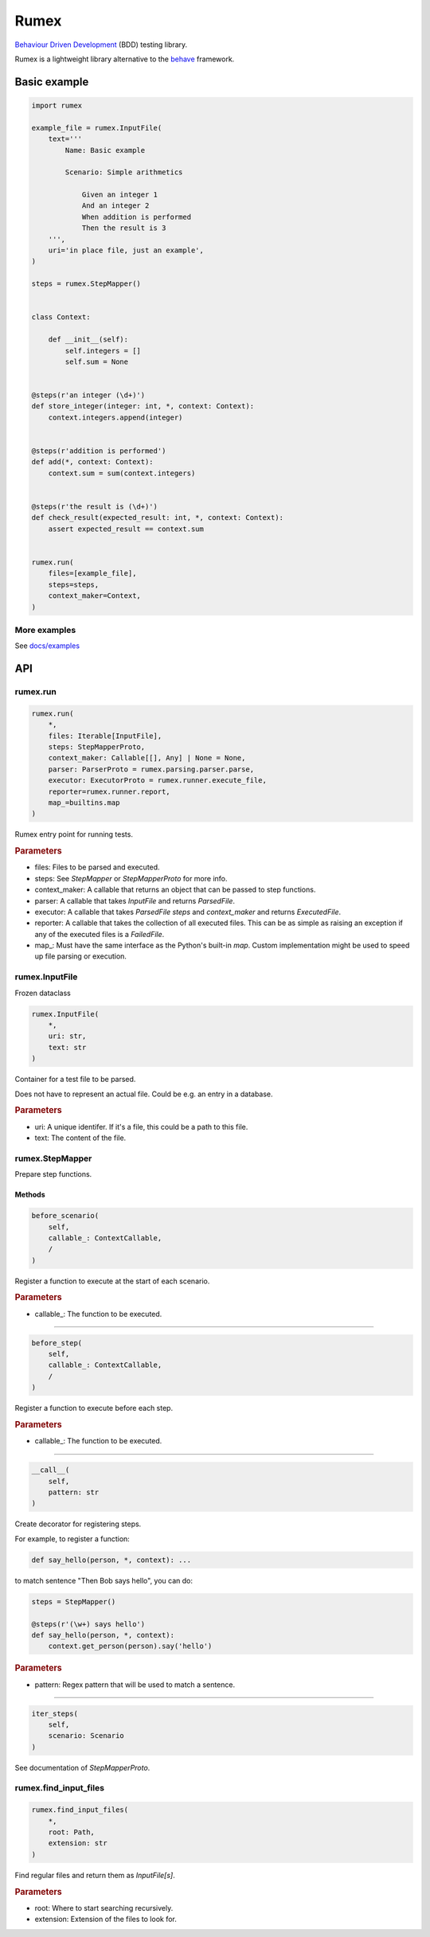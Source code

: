 =====
Rumex
=====

`Behaviour Driven Development`_ (BDD) testing library.

Rumex is a lightweight library alternative to the `behave`_ framework.


Basic example
-------------

.. code:: python

    import rumex

    example_file = rumex.InputFile(
        text='''
            Name: Basic example

            Scenario: Simple arithmetics

                Given an integer 1
                And an integer 2
                When addition is performed
                Then the result is 3
        ''',
        uri='in place file, just an example',
    )

    steps = rumex.StepMapper()


    class Context:

        def __init__(self):
            self.integers = []
            self.sum = None


    @steps(r'an integer (\d+)')
    def store_integer(integer: int, *, context: Context):
        context.integers.append(integer)


    @steps(r'addition is performed')
    def add(*, context: Context):
        context.sum = sum(context.integers)


    @steps(r'the result is (\d+)')
    def check_result(expected_result: int, *, context: Context):
        assert expected_result == context.sum


    rumex.run(
        files=[example_file],
        steps=steps,
        context_maker=Context,
    )


More examples
~~~~~~~~~~~~~

See `docs/examples`_


API
---

rumex.run
~~~~~~~~~

.. code::

    rumex.run(
        *,
        files: Iterable[InputFile],
        steps: StepMapperProto,
        context_maker: Callable[[], Any] | None = None,
        parser: ParserProto = rumex.parsing.parser.parse,
        executor: ExecutorProto = rumex.runner.execute_file,
        reporter=rumex.runner.report,
        map_=builtins.map
    )

Rumex entry point for running tests.


.. rubric:: Parameters

- files: Files to be parsed and executed.
- steps: See `StepMapper` or `StepMapperProto` for more info.
- context_maker: A callable that returns an object that can be passed to step functions.
- parser: A callable that takes `InputFile` and returns `ParsedFile`.
- executor: A callable that takes `ParsedFile` `steps` and `context_maker` and returns `ExecutedFile`.
- reporter: A callable that takes the collection of all executed files. This can be as simple as raising an exception if any of the executed files is a `FailedFile`.
- map\_: Must have the same interface as the Python's built-in `map`. Custom implementation might be used to speed up file parsing or execution.

rumex.InputFile
~~~~~~~~~~~~~~~

Frozen dataclass

.. code::

    rumex.InputFile(
        *,
        uri: str,
        text: str
    )

Container for a test file to be parsed.

Does not have to represent an actual file.
Could be e.g. an entry in a database.


.. rubric:: Parameters

- uri: A unique identifer. If it's a file, this could be a path to this file.
- text: The content of the file.

rumex.StepMapper
~~~~~~~~~~~~~~~~

Prepare step functions.

Methods
.......

.. code::

    before_scenario(
        self,
        callable_: ContextCallable,
        /
    )

Register a function to execute at the start of each scenario.


.. rubric:: Parameters

- callable\_: The function to be executed.

----

.. code::

    before_step(
        self,
        callable_: ContextCallable,
        /
    )

Register a function to execute before each step.


.. rubric:: Parameters

- callable\_: The function to be executed.

----

.. code::

    __call__(
        self,
        pattern: str
    )

Create decorator for registering steps.

For example, to register a function:


.. code:: python

    def say_hello(person, *, context): ...


to match sentence "Then Bob says hello",
you can do:


.. code:: python

        steps = StepMapper()

        @steps(r'(\w+) says hello')
        def say_hello(person, *, context):
            context.get_person(person).say('hello')



.. rubric:: Parameters

- pattern: Regex pattern that will be used to match a sentence.

----

.. code::

    iter_steps(
        self,
        scenario: Scenario
    )

See documentation of `StepMapperProto`.




rumex.find_input_files
~~~~~~~~~~~~~~~~~~~~~~

.. code::

    rumex.find_input_files(
        *,
        root: Path,
        extension: str
    )

Find regular files and return them as `InputFile[s]`.


.. rubric:: Parameters

- root: Where to start searching recursively.
- extension: Extension of the files to look for.


.. _`Behaviour Driven Development`:
  https://en.wikipedia.org/wiki/Behavior-driven_development

.. _`behave`: https://github.com/behave/behave

.. _`docs/examples`: docs/examples

